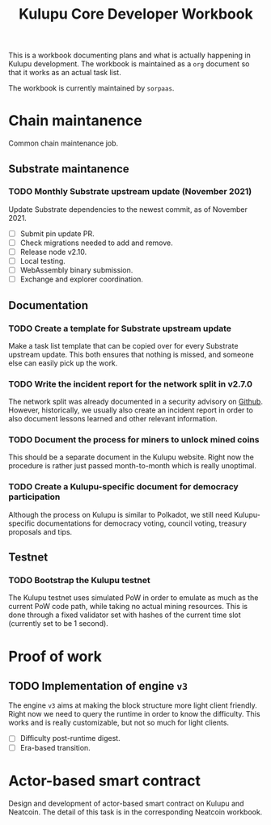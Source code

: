 #+title: Kulupu Core Developer Workbook
#+startup: overview

This is a workbook documenting plans and what is actually happening in
Kulupu development. The workbook is maintained as a =org= document so
that it works as an actual task list.

The workbook is currently maintained by =sorpaas=.

* Chain maintanence
Common chain maintenance job.

** Substrate maintanence

*** TODO Monthly Substrate upstream update (November 2021)
Update Substrate dependencies to the newest commit, as of
November 2021.

- [ ] Submit pin update PR.
- [ ] Check migrations needed to add and remove.
- [ ] Release node v2.10.
- [ ] Local testing.
- [ ] WebAssembly binary submission.
- [ ] Exchange and explorer coordination.

** Documentation

*** TODO Create a template for Substrate upstream update
Make a task list template that can be copied over for every Substrate
upstream update. This both ensures that nothing is missed, and someone
else can easily pick up the work.

*** TODO Write the incident report for the network split in v2.7.0
The network split was already documented in a security advisory on
[[https://github.com/kulupu/kulupu/security/advisories/GHSA-63c9-m729-6xx3][Github]]. However, historically, we usually also create an incident
report in order to also document lessons learned and other relevant
information.

*** TODO Document the process for miners to unlock mined coins
This should be a separate document in the Kulupu website. Right now
the procedure is rather just passed month-to-month which is really
unoptimal.

*** TODO Create a Kulupu-specific document for democracy participation
Although the process on Kulupu is similar to Polkadot, we still need
Kulupu-specific documentations for democracy voting, council voting,
treasury proposals and tips.

** Testnet

*** TODO Bootstrap the Kulupu testnet
The Kulupu testnet uses simulated PoW in order to emulate as much as
the current PoW code path, while taking no actual mining
resources. This is done through a fixed validator set with hashes of
the current time slot (currently set to be 1 second).

* Proof of work

** TODO Implementation of engine =v3=
The engine =v3= aims at making the block structure more light client
friendly. Right now we need to query the runtime in order to know the
difficulty. This works and is really customizable, but not so much for
light clients.

- [ ] Difficulty post-runtime digest.
- [ ] Era-based transition.

* Actor-based smart contract
Design and development of actor-based smart contract on Kulupu and
Neatcoin. The detail of this task is in the corresponding Neatcoin
workbook.
